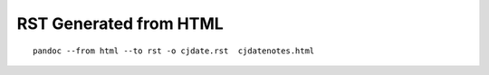RST Generated from HTML
=======================

::

    pandoc --from html --to rst -o cjdate.rst  cjdatenotes.html

